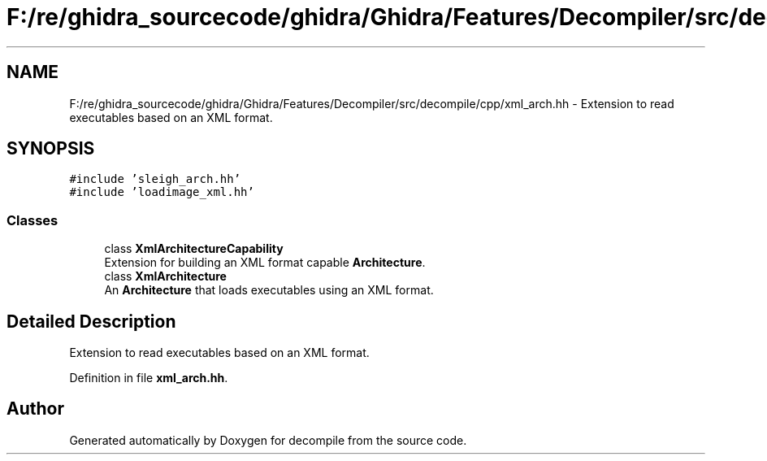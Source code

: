 .TH "F:/re/ghidra_sourcecode/ghidra/Ghidra/Features/Decompiler/src/decompile/cpp/xml_arch.hh" 3 "Sun Apr 14 2019" "decompile" \" -*- nroff -*-
.ad l
.nh
.SH NAME
F:/re/ghidra_sourcecode/ghidra/Ghidra/Features/Decompiler/src/decompile/cpp/xml_arch.hh \- Extension to read executables based on an XML format\&.  

.SH SYNOPSIS
.br
.PP
\fC#include 'sleigh_arch\&.hh'\fP
.br
\fC#include 'loadimage_xml\&.hh'\fP
.br

.SS "Classes"

.in +1c
.ti -1c
.RI "class \fBXmlArchitectureCapability\fP"
.br
.RI "Extension for building an XML format capable \fBArchitecture\fP\&. "
.ti -1c
.RI "class \fBXmlArchitecture\fP"
.br
.RI "An \fBArchitecture\fP that loads executables using an XML format\&. "
.in -1c
.SH "Detailed Description"
.PP 
Extension to read executables based on an XML format\&. 


.PP
Definition in file \fBxml_arch\&.hh\fP\&.
.SH "Author"
.PP 
Generated automatically by Doxygen for decompile from the source code\&.

